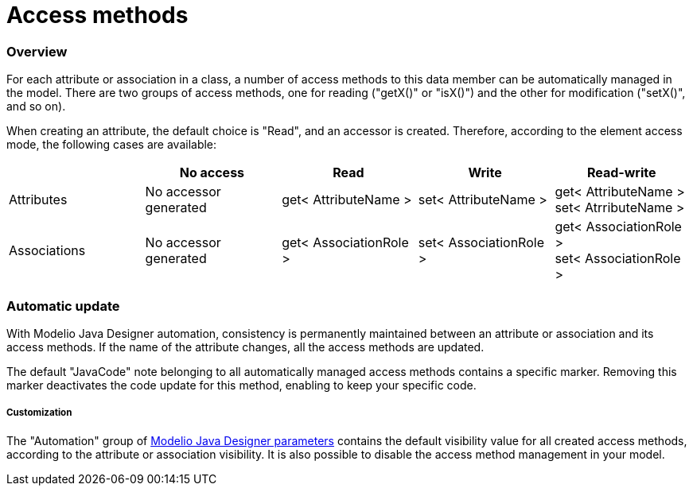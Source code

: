 // Disable all captions for figures.
:!figure-caption:

// Hightlight code source and add the line number
:source-highlighter: coderay
:coderay-linenums-mode: table

[[Access-methods]]

[[access-methods]]
= Access methods

[[Overview]]

[[overview]]
=== Overview

For each attribute or association in a class, a number of access methods to this data member can be automatically managed in the model. There are two groups of access methods, one for reading ("getX()" or "isX()") and the other for modification ("setX()", and so on).

When creating an attribute, the default choice is "Read", and an accessor is created. Therefore, according to the element access mode, the following cases are available:

[cols=",,,,",options="header",]
|=============================================================================================================
| |No access |Read |Write |Read-write
|Attributes |No accessor generated |get< AttributeName > |set< AttributeName > |get< AttributeName > +
set< AtrributeName >
|Associations |No accessor generated |get< AssociationRole > |set< AssociationRole > |get< AssociationRole > +
set< AssociationRole >
|=============================================================================================================

[[Automatic-update]]

[[automatic-update]]
=== Automatic update

With Modelio Java Designer automation, consistency is permanently maintained between an attribute or association and its access methods. If the name of the attribute changes, all the access methods are updated.

The default "JavaCode" note belonging to all automatically managed access methods contains a specific marker. Removing this marker deactivates the code update for this method, enabling to keep your specific code.

[[Customization]]

[[customization]]
===== Customization

The "Automation" group of <<Javadesigner-_javadeveloper_customizing_java_generation_parameters.adoc#,Modelio Java Designer parameters>> contains the default visibility value for all created access methods, according to the attribute or association visibility. It is also possible to disable the access method management in your model.

[[footer]]

